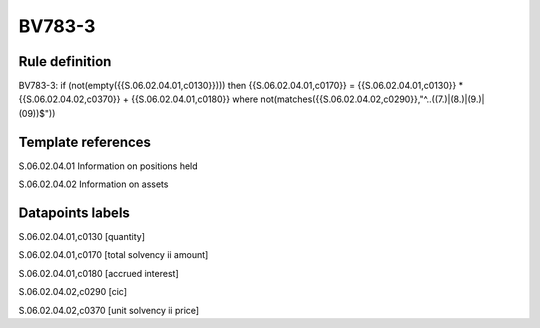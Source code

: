=======
BV783-3
=======

Rule definition
---------------

BV783-3: if (not(empty({{S.06.02.04.01,c0130}}))) then {{S.06.02.04.01,c0170}} = {{S.06.02.04.01,c0130}} * {{S.06.02.04.02,c0370}} + {{S.06.02.04.01,c0180}} where not(matches({{S.06.02.04.02,c0290}},"^..((7.)|(8.)|(9.)|(09))$"))


Template references
-------------------

S.06.02.04.01 Information on positions held

S.06.02.04.02 Information on assets


Datapoints labels
-----------------

S.06.02.04.01,c0130 [quantity]

S.06.02.04.01,c0170 [total solvency ii amount]

S.06.02.04.01,c0180 [accrued interest]

S.06.02.04.02,c0290 [cic]

S.06.02.04.02,c0370 [unit solvency ii price]




